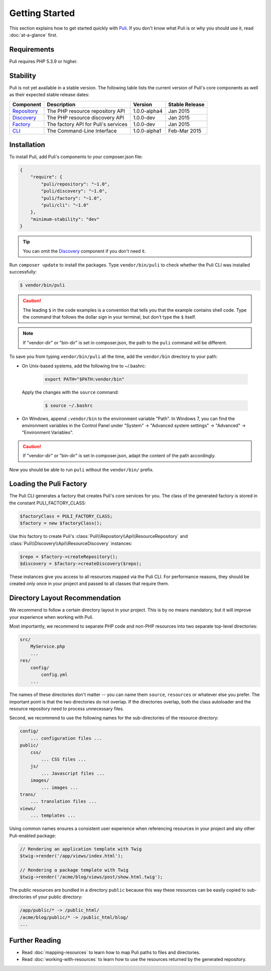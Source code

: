 .. index::
    single: Getting Started
    single: Installation

.. |trade| unicode:: U+2122

Getting Started
===============

This section explains how to get started quickly with Puli_. If you don't know
what Puli is or why you should use it, read :doc:`at-a-glance` first.

Requirements
------------

Puli requires PHP 5.3.9 or higher.

Stability
---------

Puli is not yet available in a stable version. The following table lists the
current version of Puli's core components as well as their expected stable
release dates:

=================  =====================================  ============= ===================
Component          Description                            Version       Stable Release
=================  =====================================  ============= ===================
Repository_        The PHP resource repository API        1.0.0-alpha4  Jan 2015
Discovery_         The PHP resource discovery API         1.0.0-dev     Jan 2015
Factory_           The factory API for Puli's services    1.0.0-dev     Jan 2015
CLI_               The Command-Line Interface             1.0.0-alpha1  Feb-Mar 2015
=================  =====================================  ============= ===================

Installation
------------

To install Puli, add Puli's components to your composer.json file:

.. code-block:: json

    {
        "require": {
            "puli/repository": "~1.0",
            "puli/discovery": "~1.0",
            "puli/factory": "~1.0",
            "puli/cli": "~1.0"
        },
        "minimum-stability": "dev"
    }

.. tip::

    You can omit the Discovery_ component if you don't need it.

Run ``composer update`` to install the packages. Type ``vendor/bin/puli`` to
check whether the Puli CLI was installed successfully:

.. code-block:: text

    $ vendor/bin/puli

.. caution::

    The leading ``$`` in the code examples is a convention that tells you that
    the example contains shell code. Type the command that follows the dollar
    sign in your terminal, but don't type the ``$`` itself.

.. note::

    If "vendor-dir" or "bin-dir" is set in composer.json, the path to the
    ``puli`` command will be different.

To save you from typing ``vendor/bin/puli`` all the time, add the ``vendor/bin``
directory to your path:

* On Unix-based systems, add the following line to ~/.bashrc:

    .. code-block:: bash

        export PATH="$PATH:vendor/bin"

  Apply the changes with the ``source`` command:

    .. code-block:: text

        $ source ~/.bashrc

* On Windows, append ``;vendor/bin`` to the environment variable "Path". In
  Windows 7, you can find the environment variables in the Control Panel
  under "System" → "Advanced system settings" → "Advanced" →
  "Environment Variables".

.. caution::

    If "vendor-dir" or "bin-dir" is set in composer.json, adapt the content
    of the path accordingly.

Now you should be able to run ``puli`` without the ``vendor/bin/`` prefix.

Loading the Puli Factory
------------------------

The Puli CLI generates a factory that creates Puli's core services for you. The
class of the generated factory is stored in the constant PULI_FACTORY_CLASS:

.. code-block:: php

    $factoryClass = PULI_FACTORY_CLASS;
    $factory = new $factoryClass();

Use this factory to create Puli's :class:`Puli\\Repository\\Api\\ResourceRepository`
and :class:`Puli\\Discovery\\Api\\ResourceDiscovery` instances:

.. code-block:: php

    $repo = $factory->createRepository();
    $discovery = $factory->createDiscovery($repo);

These instances give you access to all resources mapped via the Puli CLI. For
performance reasons, they should be created only once in your project and passed
to all classes that require them.

Directory Layout Recommendation
-------------------------------

We recommend to follow a certain directory layout in your project. This is by
no means mandatory, but it will improve your experience when working with Puli.

Most importantly, we recommend to separate PHP code and non-PHP resources into
two separate top-level directories:

.. code-block:: text

    src/
        MyService.php
        ...
    res/
        config/
            config.yml
        ...

The names of these directories don't matter -- you can name them ``source``,
``resources`` or whatever else you prefer. The important point is that the two
directories do not overlap. If the directories overlap, both the class
autoloader and the resource repository need to process unnecessary files.

Second, we recommend to use the following names for the sub-directories of the
resource directory:

.. code-block:: text

    config/
        ... configuration files ...
    public/
        css/
            ... CSS files ...
        js/
            ... Javascript files ...
        images/
            ... images ...
    trans/
        ... translation files ...
    views/
        ... templates ...

Using common names ensures a consistent user experience when referencing
resources in your project and any other Puli-enabled package:

.. code-block:: php

    // Rendering an application template with Twig
    $twig->render('/app/views/index.html');

    // Rendering a package template with Twig
    $twig->render('/acme/blog/views/post/show.html.twig');

The public resources are bundled in a directory ``public`` because this way
these resources can be easily copied to sub-directories of your public
directory:

.. code-block:: text

    /app/public/* -> /public_html/
    /acme/blog/public/* -> /public_html/blog/
    ...

Further Reading
---------------

* Read :doc:`mapping-resources` to learn how to map Puli paths to files and
  directories.
* Read :doc:`working-with-resources` to learn how to use the resources returned
  by the generated repository.

.. _Puli: https://github.com/puli/puli
.. _Puli CLI: https://github.com/puli/cli
.. _Composer Plugin: https://github.com/puli/composer-plugin
.. _Composer: https://getcomposer.org
.. _Repository: https://github.com/puli/repository
.. _Discovery: https://github.com/puli/discovery
.. _Factory: https://github.com/puli/factory
.. _CLI: https://github.com/puli/cli
